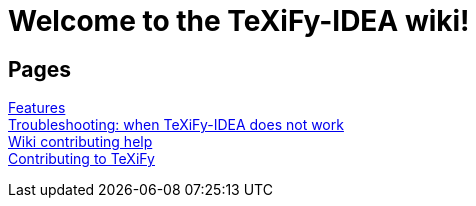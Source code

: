 // Document attributes

// Draw icons in admonitions
:icons: font

= Welcome to the TeXiFy-IDEA wiki!

== Pages

[%hardbreaks]
link:Features[Features]
link:Troubleshooting[Troubleshooting: when TeXiFy-IDEA does not work]
link:Contributing[Wiki contributing help]
link:Contributing-to-TeXiFy[Contributing to TeXiFy]